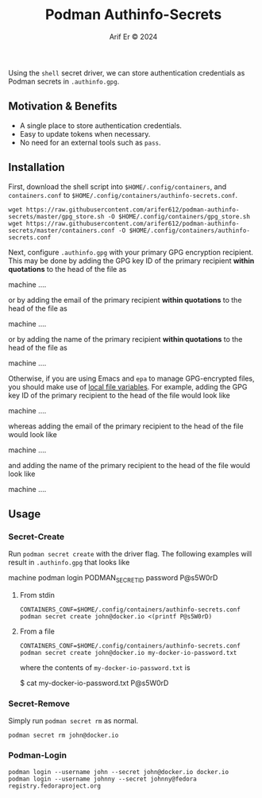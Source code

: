#+TITLE: Podman Authinfo-Secrets
#+AUTHOR: Arif Er © 2024
#+DESCRIPTION: Storing Podman Secrets in a GPG-encrypted Authinfo file.

Using the =shell= secret driver, we can store authentication credentials as
Podman secrets in ~.authinfo.gpg~.

** Motivation & Benefits
- A single place to store authentication credentials.
- Easy to update tokens when necessary.
- No need for an external tools such as =pass=.

** Installation

First, download the shell script into ~$HOME/.config/containers~, and
~containers.conf~ to ~$HOME/.config/containers/authinfo-secrets.conf~.
#+BEGIN_SRC shell
  wget https://raw.githubusercontent.com/arifer612/podman-authinfo-secrets/master/gpg_store.sh -O $HOME/.config/containers/gpg_store.sh
  wget https://raw.githubusercontent.com/arifer612/podman-authinfo-secrets/master/containers.conf -O $HOME/.config/containers/authinfo-secrets.conf
#+END_SRC

Next, configure ~.authinfo.gpg~ with your primary GPG encryption recipient. This
may be done by adding the GPG key ID of the primary recipient *within
quotations* to the head of the file as
#+BEGIN_EXAMPLE conf
  # Recipient key: "0xABCDEFG"
  machine ....
#+END_EXAMPLE
or by adding the email of the primary recipient *within quotations* to the head
of the file as
#+BEGIN_EXAMPLE conf
  # Recipient email: "john@doe.tld"
  machine ....
#+END_EXAMPLE
or by adding the name of the primary recipient *within quotations* to the head
of the file as
#+BEGIN_EXAMPLE conf
  # Recipient name: "John Doe"
  machine ....
#+END_EXAMPLE

Otherwise, if you are using Emacs and =epa= to manage GPG-encrypted files, you
should make use of [[https://www.gnu.org/software/emacs/manual/html_node/epa/Encrypting_002fdecrypting-gpg-files.html#index-epa_002dfile_002dselect_002dkeys-1][local file variables]]. For example, adding the GPG key ID of
the primary recipient to the head of the file would look like
#+BEGIN_EXAMPLE conf
  # -*- epa-file-encrypt-to: ("0xABCDEFG") -*-
  machine ....
#+END_EXAMPLE
whereas adding the email of the primary recipient to the head of the file would
look like
#+BEGIN_EXAMPLE conf
  # -*- epa-file-encrypt-to: ("john@doe.tld") -*-
  machine ....
#+END_EXAMPLE
and adding the name of the primary recipient to the head of the file would look
like
#+BEGIN_EXAMPLE conf
  # -*- epa-file-encrypt-to: ("John Doe") -*-
  machine ....
#+END_EXAMPLE

** Usage

*** Secret-Create
Run =podman secret create= with the driver flag. The following examples will
result in ~.authinfo.gpg~ that looks like
#+BEGIN_EXAMPLE authinfo
  machine podman login PODMAN_SECRET_ID password P@s5W0rD
#+END_EXAMPLE

**** From stdin
#+BEGIN_SRC shell
  CONTAINERS_CONF=$HOME/.config/containers/authinfo-secrets.conf podman secret create john@docker.io <(printf P@s5W0rD)
#+END_SRC

**** From a file
#+BEGIN_SRC shell
  CONTAINERS_CONF=$HOME/.config/containers/authinfo-secrets.conf podman secret create john@docker.io my-docker-io-password.txt
#+END_SRC
where the contents of ~my-docker-io-password.txt~ is
#+BEGIN_EXAMPLE text
  $ cat my-docker-io-password.txt
  P@s5W0rD
#+END_EXAMPLE

*** Secret-Remove
:PROPERTIES:
:ID:       fa24f5b4-8ab5-4e25-bb5b-5fee24dce19b
:END:
Simply run =podman secret rm= as normal.
#+BEGIN_SRC shell
  podman secret rm john@docker.io
#+END_SRC

*** Podman-Login
#+BEGIN_SRC shell
  podman login --username john --secret john@docker.io docker.io
  podman login --username johnny --secret johnny@fedora registry.fedoraproject.org
#+END_SRC
